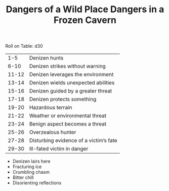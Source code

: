 #+TITLE: Dangers of a Wild Place

Roll on Table: d30
  |   1-5 | Denizen hunts                          |
  |  6-10 | Denizen strikes without warning        |
  | 11-12 | Denizen leverages the environment      |
  | 13-14 | Denizen wields unexpected abilities    |
  | 15-16 | Denizen guided by a greater threat     |
  | 17-18 | Denizen protects something             |
  | 19-20 | Hazardous terrain                      |
  | 21-22 | Weather or environmental threat        |
  | 23-24 | Benign aspect becomes a threat         |
  | 25-26 | Overzealous hunter                     |
  | 27-28 | Disturbing evidence of a victim’s fate |
  | 29-30 | Ill-fated victim in danger             |
#+TITLE: Dangers in a Frozen Cavern

  - Denizen lairs here
  - Fracturing ice
  - Crumbling chasm
  - Bitter chill
  - Disorienting reflections
